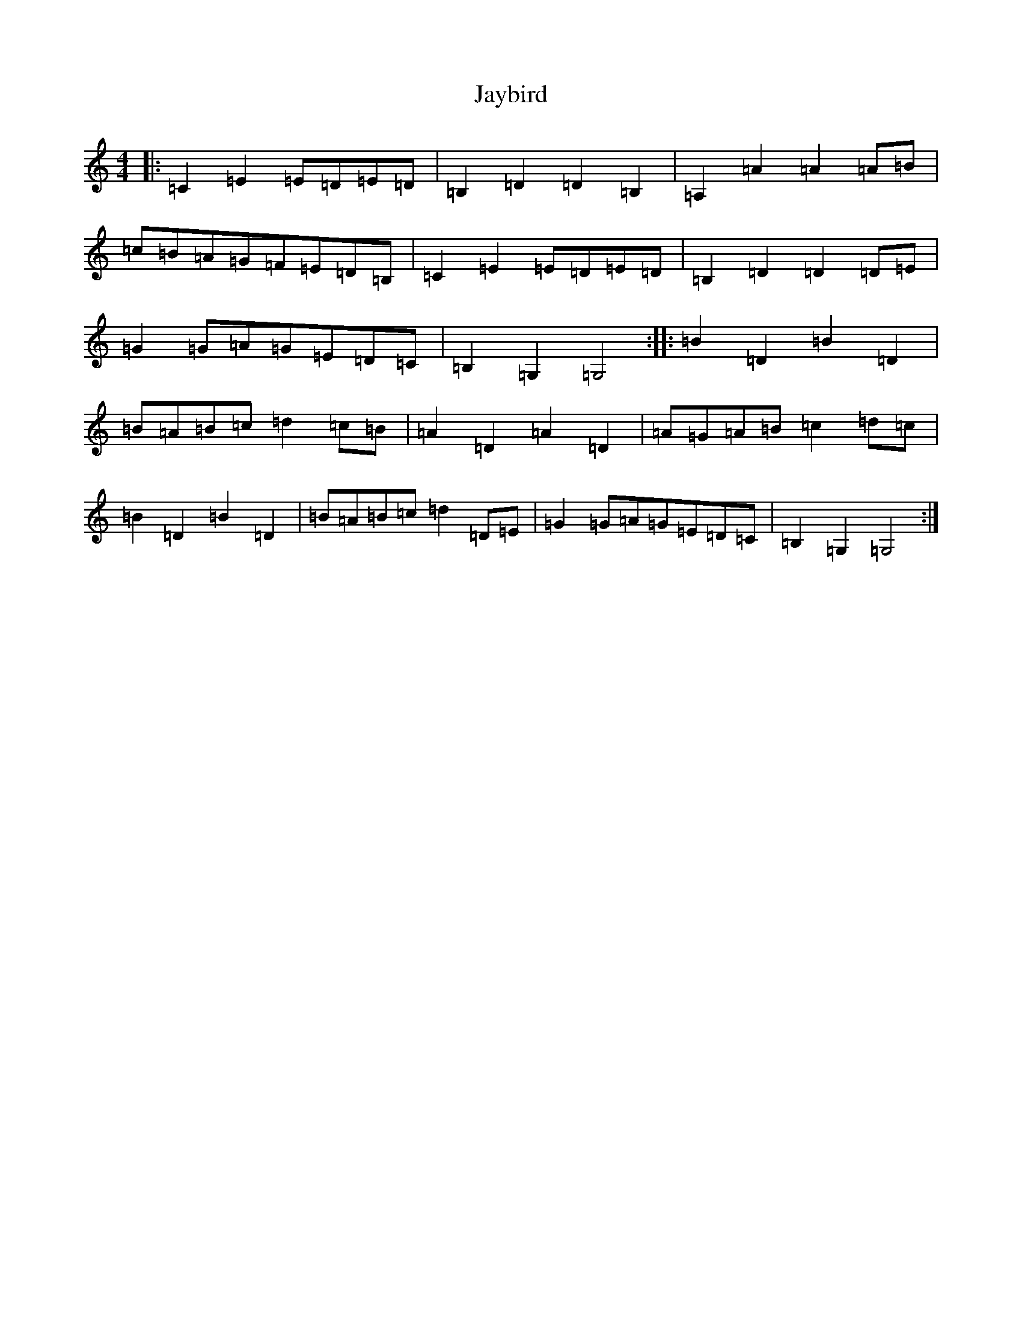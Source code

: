 X: 10249
T: Jaybird
S: https://thesession.org/tunes/7435#setting7435
R: reel
M:4/4
L:1/8
K: C Major
|:=C2=E2=E=D=E=D|=B,2=D2=D2=B,2|=A,2=A2=A2=A=B|=c=B=A=G=F=E=D=B,|=C2=E2=E=D=E=D|=B,2=D2=D2=D=E|=G2=G=A=G=E=D=C|=B,2=G,2=G,4:||:=B2=D2=B2=D2|=B=A=B=c=d2=c=B|=A2=D2=A2=D2|=A=G=A=B=c2=d=c|=B2=D2=B2=D2|=B=A=B=c=d2=D=E|=G2=G=A=G=E=D=C|=B,2=G,2=G,4:|